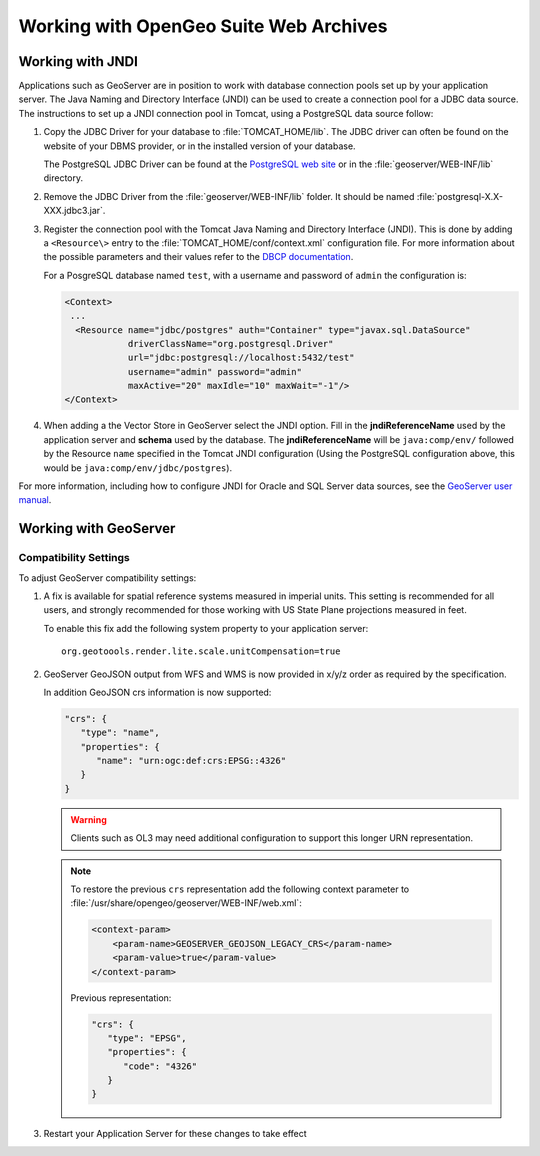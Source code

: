.. _intro.installation.war.misc:

Working with OpenGeo Suite Web Archives
=======================================

Working with JNDI
-----------------

Applications such as GeoServer are in position to work with database connection pools set up by your application server. The Java Naming and Directory Interface (JNDI) can be used to create a connection pool for a JDBC data source. The instructions to set up a JNDI connection pool in Tomcat, using a PostgreSQL data source follow: 

#. Copy the JDBC Driver for your database to :file:`TOMCAT_HOME/lib`. The JDBC driver can often be found on the website of your DBMS provider, or in the installed version of your database. 

   The PostgreSQL JDBC Driver can be found at the `PostgreSQL web site <http://jdbc.postgresql.org/>`_ or in the :file:`geoserver/WEB-INF/lib` directory.

#. Remove the JDBC Driver from the :file:`geoserver/WEB-INF/lib` folder. It should be named :file:`postgresql-X.X-XXX.jdbc3.jar`. 

#. Register the connection pool with the Tomcat Java Naming and Directory Interface (JNDI). This is done by adding a ``<Resource\>`` entry to the :file:`TOMCAT_HOME/conf/context.xml` configuration file. For more information about the possible parameters and their values refer to the `DBCP documentation <http://commons.apache.org/dbcp/configuration.html>`_. 
   
   For a PosgreSQL database named ``test``, with a username and password of ``admin`` the configuration is:

   .. code-block:: xml

      <Context>
       ...
        <Resource name="jdbc/postgres" auth="Container" type="javax.sql.DataSource"
                  driverClassName="org.postgresql.Driver"
                  url="jdbc:postgresql://localhost:5432/test"
                  username="admin" password="admin"
                  maxActive="20" maxIdle="10" maxWait="-1"/>
      </Context>

#. When adding a the Vector Store in GeoServer select the JNDI option. Fill in the **jndiReferenceName** used by the application server and **schema** used by the database. The **jndiReferenceName** will be ``java:comp/env/`` followed by the Resource ``name`` specified in the Tomcat JNDI configuration (Using the PostgreSQL configuration above, this would be ``java:comp/env/jdbc/postgres``).

For more information, including how to configure JNDI for Oracle and SQL Server data sources, see the `GeoServer user manual </geoserver/tutorials/tomcat-jndi/tomcat-jndi.html>`_.

Working with GeoServer
----------------------

Compatibility Settings
^^^^^^^^^^^^^^^^^^^^^^

To adjust GeoServer compatibility settings:

#. A fix is available for spatial reference systems measured in imperial units. This setting is recommended for all users, and strongly recommended for those working with US State Plane projections measured in feet.
   
   To enable this fix add the following system property to your application server::
   
     org.geotoools.render.lite.scale.unitCompensation=true
   
#. GeoServer GeoJSON output from WFS and WMS is now provided in x/y/z order as required by the specification.

   In addition GeoJSON crs information is now supported:
   
   .. code-block:: json

      "crs": {
         "type": "name",
         "properties": {
            "name": "urn:ogc:def:crs:EPSG::4326"
         }
      }
   
   .. warning:: Clients such as OL3 may need additional configuration to support this longer URN representation.
   
   .. note:: To restore the previous ``crs`` representation add the following context parameter to  :file:`/usr/share/opengeo/geoserver/WEB-INF/web.xml`:

      .. code-block:: xml
      
          <context-param>
              <param-name>GEOSERVER_GEOJSON_LEGACY_CRS</param-name>
              <param-value>true</param-value>
          </context-param>

      Previous representation:
   
      .. code-block:: json
   
         "crs": {
            "type": "EPSG",
            "properties": {
               "code": "4326"
            }
         }

#. Restart your Application Server for these changes to take effect